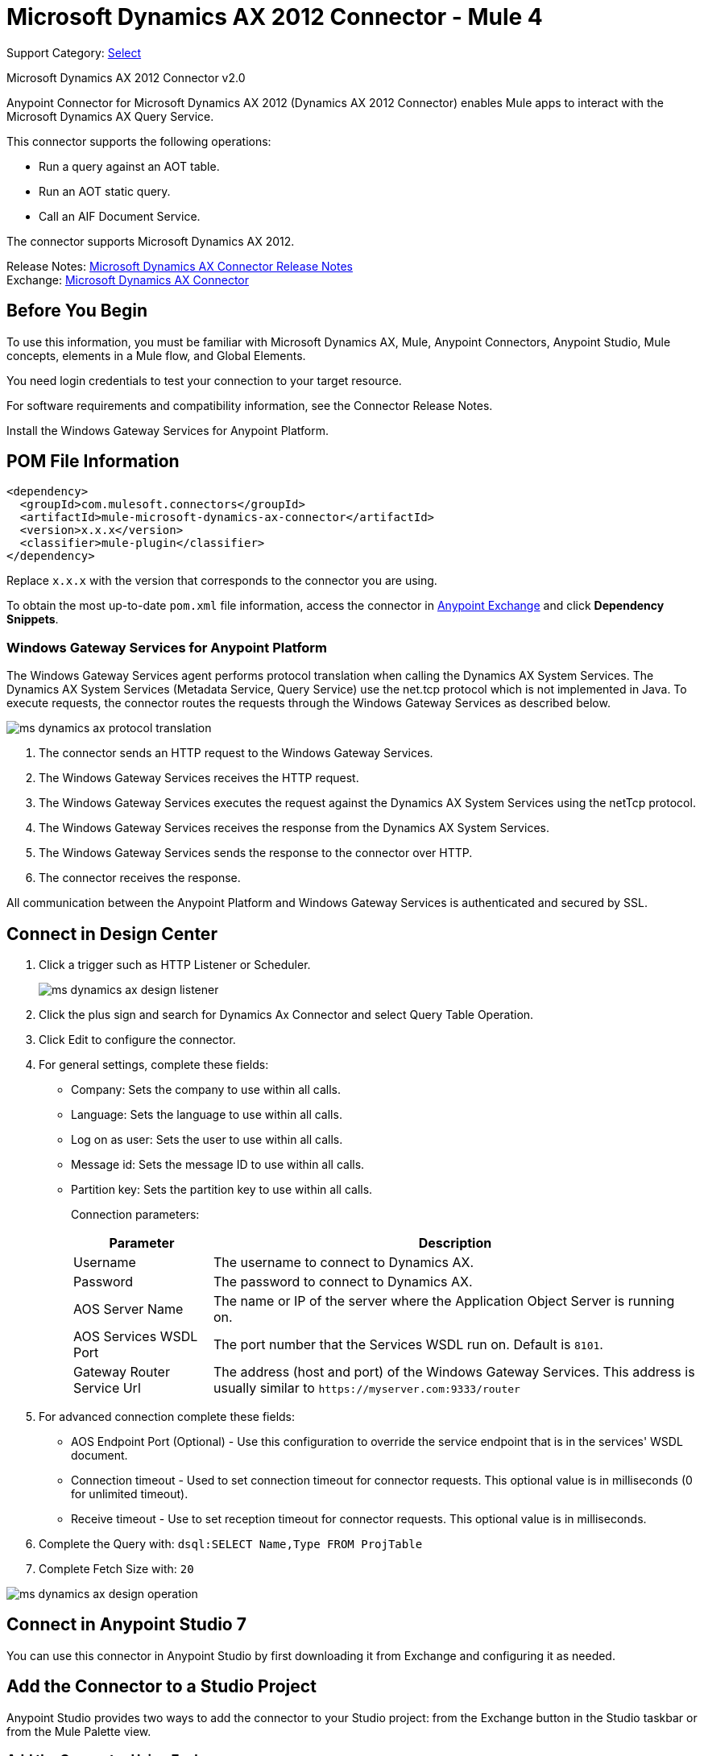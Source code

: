 = Microsoft Dynamics AX 2012 Connector - Mule 4
:page-aliases: connectors::ms-dynamics/ms-dynamics-ax-connector.adoc

Support Category: https://www.mulesoft.com/legal/versioning-back-support-policy#anypoint-connectors[Select]

Microsoft Dynamics AX 2012 Connector v2.0

Anypoint Connector for Microsoft Dynamics AX 2012 (Dynamics AX 2012 Connector) enables Mule apps to interact with the Microsoft Dynamics AX Query Service.

This connector supports the following operations:

* Run a query against an AOT table.
* Run an AOT static query.
* Call an AIF Document Service.

The connector supports Microsoft Dynamics AX 2012.

Release Notes: xref:release-notes::connector/ms-dynamics-ax-connector-release-notes-mule-4.adoc[Microsoft Dynamics AX Connector Release Notes] +
Exchange: https://www.mulesoft.com/exchange/com.mulesoft.connectors/mule-microsoft-dynamics-ax-connector/[Microsoft Dynamics AX Connector]

== Before You Begin

To use this information, you must be familiar with Microsoft Dynamics AX, Mule, Anypoint Connectors, Anypoint Studio, Mule concepts, elements in a Mule flow, and Global Elements.

You need login credentials to test your connection to your target resource.

For software requirements and compatibility
information, see the Connector Release Notes.

Install the Windows Gateway Services for Anypoint Platform.

== POM File Information

[source,xml,linenums]
----
<dependency>
  <groupId>com.mulesoft.connectors</groupId>
  <artifactId>mule-microsoft-dynamics-ax-connector</artifactId>
  <version>x.x.x</version>
  <classifier>mule-plugin</classifier>
</dependency>
----

Replace `x.x.x` with the version that corresponds to the connector you are using.

To obtain the most up-to-date `pom.xml` file information, access the connector in https://www.mulesoft.com/exchange/[Anypoint Exchange] and click *Dependency Snippets*.


=== Windows Gateway Services for Anypoint Platform

The Windows Gateway Services agent performs protocol translation when calling the Dynamics AX System Services.
The Dynamics AX System Services (Metadata Service, Query Service) use the net.tcp protocol which is not implemented in Java.
To execute requests, the connector routes the requests through the Windows Gateway Services as described below.

image::ms-dynamics-ax-protocol-translation.png[]

. The connector sends an HTTP request to the Windows Gateway Services.
. The Windows Gateway Services receives the HTTP request.
. The Windows Gateway Services executes the request against the Dynamics AX System Services using the netTcp protocol.
. The Windows Gateway Services receives the response from the Dynamics AX System Services.
. The Windows Gateway Services sends the response to the connector over HTTP.
. The connector receives the response.

All communication between the Anypoint Platform and Windows Gateway Services is authenticated and secured by SSL.


== Connect in Design Center

. Click a trigger such as HTTP Listener or Scheduler.
+
image::ms-dynamics-ax-design-listener.png[]
+
. Click the plus sign and search for Dynamics Ax Connector and select Query Table Operation.
. Click Edit to configure the connector.
. For general settings, complete these fields:
+
** Company: Sets the company to use within all calls.
** Language: Sets the language to use within all calls.
** Log on as user: Sets the user to use within all calls.
** Message id: Sets the message ID to use within all calls.
** Partition key: Sets the partition key to use within all calls.
+
Connection parameters:
+
[cols="2,7", options="header"]
|===
|Parameter
|Description

|Username
|The username to connect to Dynamics AX.

|Password
|The password to connect to Dynamics AX.

|AOS Server Name
|The name or IP of the server where the Application Object Server is running on.

|AOS Services WSDL Port
|The port number that the Services WSDL run on. Default is `8101`.

|Gateway Router Service Url
|The address (host and port) of the Windows Gateway Services. This address is usually similar to `+https://myserver.com:9333/router+`
|===
+
. For advanced connection complete these fields:
+
** AOS Endpoint Port (Optional) - Use this configuration to override the service endpoint that is in the services' WSDL document.
** Connection timeout - Used to set connection timeout for connector requests. This optional value is in milliseconds (0 for unlimited timeout).
** Receive timeout - Use to set reception timeout for connector requests. This optional value is in milliseconds.
+
. Complete the Query with: `dsql:SELECT Name,Type FROM ProjTable`
. Complete Fetch Size with: `20`

image::ms-dynamics-ax-design-operation.png[]

== Connect in Anypoint Studio 7

You can use this connector in Anypoint Studio by first downloading it from Exchange
and configuring it as needed.

== Add the Connector to a Studio Project

Anypoint Studio provides two ways to add the connector to your Studio project: from the Exchange button in the Studio taskbar or from the Mule Palette view.

=== Add the Connector Using Exchange

. In Studio, create a Mule project.
. Click the Exchange icon *(X)* in the upper-left of the Studio task bar.
. In Exchange, click *Login* and supply your Anypoint Platform username and password.
. In Exchange, search for "ax".
. Select the connector and click *Add to project*.
. Follow the prompts to install the connector.

=== Add the Connector in Studio

. In Studio, create a Mule project.
. In the Mule Palette view, click *(X) Search in Exchange*.
. In *Add Modules to Project*, type "ax" in the search field.
. Click this connector's name in *Available modules*.
. Click *Add*.
. Click *Finish*.

=== Configure in Studio

. Drag a connector operation to the Studio Canvas.
+
image::ms-dynamics-ax-component.png[]
+
. For general settings complete these fields:
+
image::ms-dynamics-ax-any-config.png[]
+
** Company: Sets the company to use within all calls.
** Language: Sets the language to use within all calls.
** Log on as user: Sets the user to use within all calls.
** Message id: Sets the message ID to use within all calls.
** Partition key: Sets the partition key to use within all calls.
+
Connection parameters:
+
[cols="2,7", options="header"]
|===
|Parameter
|Description

|Username
|The username to connect to Dynamics AX.

|Password
|The password to connect to Dynamics AX.

|AOS Server Name
|The name or IP of the server where the Application Object Server is running.

|AOS Services WSDL Port
|The port number that the Services WSDL run on. Default is `8101`.

|Gateway Router Service Url
|The address (host and port) of the Windows Gateway Services. This address is usually similar to `+https://myserver.com:9333/router+`
|===

For advanced connection complete these fields:

image::ms-dynamics-ax-any-advanced-config.png[]

** AOS Endpoint Port (Optional) - Use this configuration to override the service endpoint that is in the services' WSDL document.
** Connection timeout - Used to set connection timeout for connector requests. This optional value is in milliseconds (0 for unlimited timeout).
** Receive timeout - Use to set reception timeout for connector requests. This optional value is in milliseconds.

== Use Case: Query Table

. Add an HTTP Listener to the flow.
. Click the green plus sign to configure it.
. Set Host to localhost and Port to 8080.
. Click OK.
. Add Query Table operation from Microsoft Dynamics AX pallette.
. Configure connection by clicking on the green plus sign
. Set the above mentioned fields
. Complete the Query parameter with `dsql:Select Name from ProjTable`
. Add a Transform Message and set it with following:
+
[source,dataweave,linenums]
----
%dw 2.0
output application/json
payload
----
+
. Perform a curl to `localhost:8080`

== Use Case XML

[source,xml,linenums]
----
<?xml version="1.0" encoding="UTF-8"?>

<mule xmlns:ee="http://www.mulesoft.org/schema/mule/ee/core"
      xmlns:microsoft-dynamics-ax="http://www.mulesoft.org/schema/mule/microsoft-dynamics-ax"
      xmlns:http="http://www.mulesoft.org/schema/mule/http"
      xmlns="http://www.mulesoft.org/schema/mule/core"
      xmlns:doc="http://www.mulesoft.org/schema/mule/documentation"
      xmlns:xsi="http://www.w3.org/2001/XMLSchema-instance"
      xsi:schemaLocation="http://www.mulesoft.org/schema/mule/core
      http://www.mulesoft.org/schema/mule/core/current/mule.xsd
http://www.mulesoft.org/schema/mule/http
http://www.mulesoft.org/schema/mule/http/current/mule-http.xsd
http://www.mulesoft.org/schema/mule/microsoft-dynamics-ax
http://www.mulesoft.org/schema/mule/microsoft-dynamics-ax/current/mule-microsoft-dynamics-ax.xsd
http://www.mulesoft.org/schema/mule/ee/core
http://www.mulesoft.org/schema/mule/ee/core/current/mule-ee.xsd">
    <configuration-properties file="mule-app.properties"/>

    <http:listener-config name="HTTP_Listener_config" doc:name="HTTP Listener config">
        <http:listener-connection host="localhost" port="8082"/>
    </http:listener-config>

    <microsoft-dynamics-ax:dynamics-ax-config name="Microsoft_Dynamics_AX_Dynamics_AX"
         doc:name="Microsoft Dynamics AX Dynamics AX">
        <microsoft-dynamics-ax:soap-connection disableCnCheck="true"
         gatewayRouterServiceAddress="${gateway-connection-config.gatewayRouterServiceAddress}"
         username="${gateway-connection-config.username}"
         password="${gateway-connection-config.password}"
         aosServerName="${gateway-connection-config.aosServerName}"
         aosWsdlPort="${gateway-connection-config.aosWsdlPort}"/>
    </microsoft-dynamics-ax:dynamics-ax-config>

    <flow name="dynamics-old-ax-demoFlow2">
        <http:listener doc:name="Listener" config-ref="HTTP_Listener_config" path="/query"/>
        <set-payload value="#[attributes.queryParams.queryToExecute]" doc:name="Set Payload"/>
        <microsoft-dynamics-ax:query-table itemsPerPage="5" doc:name="Query table"
              config-ref="Microsoft_Dynamics_AX_Dynamics_AX">
            <microsoft-dynamics-ax:query>#[payload]</microsoft-dynamics-ax:query>
        </microsoft-dynamics-ax:query-table>
        <ee:transform doc:name="Transform Message">
            <ee:message>
                <ee:set-payload><![CDATA[%dw 2.0
output application/json
---
payload]]></ee:set-payload>
            </ee:message>
        </ee:transform>
    </flow>

</mule>
----

image::ms-dynamics-ax-use-case.png[]

== See Also

* xref:msmq-connector::windows-gw-services-guide.adoc[Windows Gateway Services Guide]
* Run a query against an https://msdn.microsoft.com/EN-US/library/bb314725.aspx[AOT table]
* Run an https://msdn.microsoft.com/en-us/library/bb394994.aspx[AOT static query]
* Call an https://technet.microsoft.com/EN-US/library/bb496530.aspx[AIF Document Service]
* https://help.mulesoft.com[MuleSoft Help Center]
